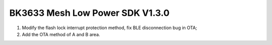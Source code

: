 BK3633 Mesh Low Power SDK V1.3.0
############################
1. Modify the flash lock interrupt protection method, fix BLE disconnection bug in OTA;
2. Add the OTA method of A and B area.
